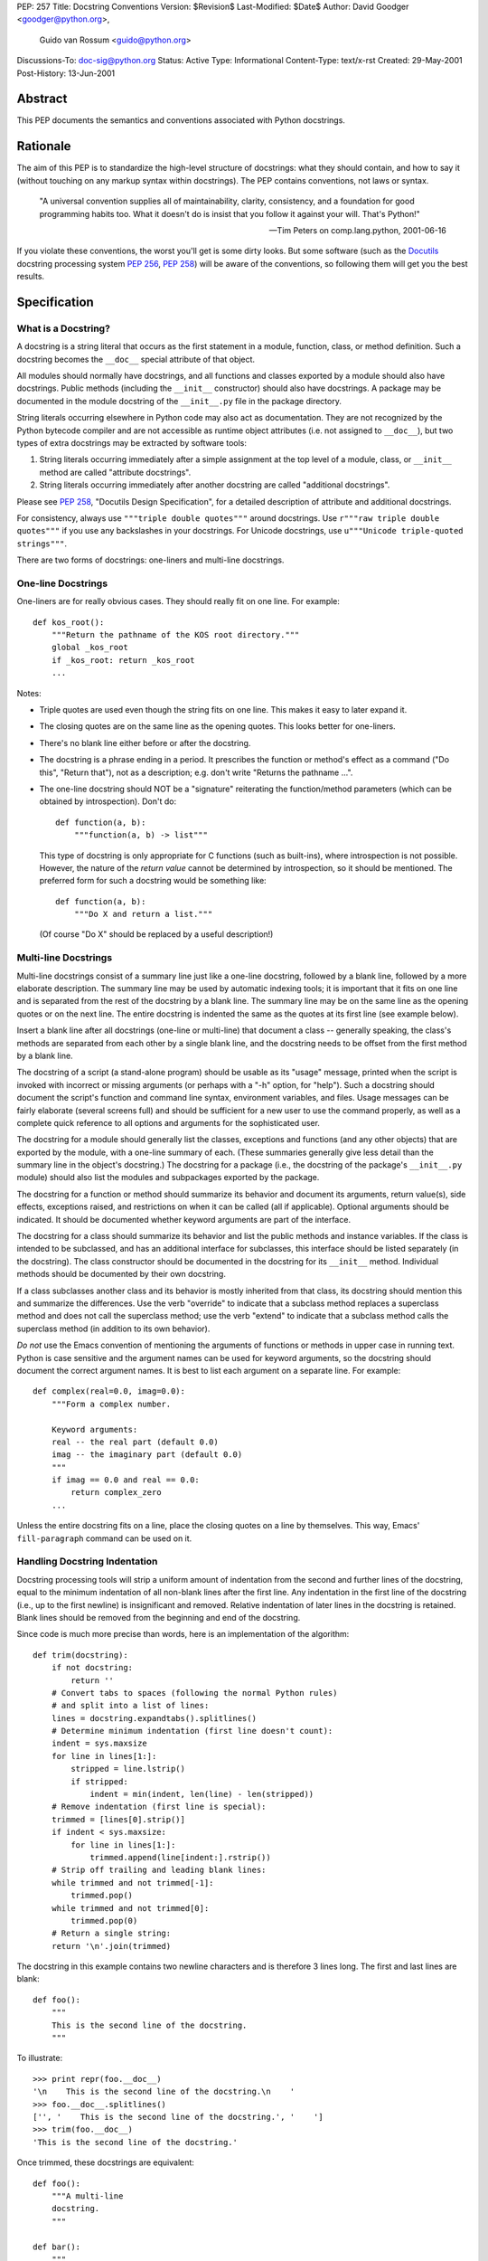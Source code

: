 PEP: 257
Title: Docstring Conventions
Version: $Revision$
Last-Modified: $Date$
Author: David Goodger <goodger@python.org>,
        Guido van Rossum <guido@python.org>
Discussions-To: doc-sig@python.org
Status: Active
Type: Informational
Content-Type: text/x-rst
Created: 29-May-2001
Post-History: 13-Jun-2001


Abstract
========

This PEP documents the semantics and conventions associated with
Python docstrings.


Rationale
=========

The aim of this PEP is to standardize the high-level structure of
docstrings: what they should contain, and how to say it (without
touching on any markup syntax within docstrings).  The PEP contains
conventions, not laws or syntax.

    "A universal convention supplies all of maintainability, clarity,
    consistency, and a foundation for good programming habits too.
    What it doesn't do is insist that you follow it against your will.
    That's Python!"

    -- Tim Peters on comp.lang.python, 2001-06-16

If you violate these conventions, the worst you'll get is some dirty
looks.  But some software (such as the Docutils_ docstring processing
system :pep:`256`, :pep:`258`) will be aware of the conventions, so following them
will get you the best results.


Specification
=============

What is a Docstring?
--------------------

A docstring is a string literal that occurs as the first statement in
a module, function, class, or method definition.  Such a docstring
becomes the ``__doc__`` special attribute of that object.

All modules should normally have docstrings, and all functions and
classes exported by a module should also have docstrings.  Public
methods (including the ``__init__`` constructor) should also have
docstrings.  A package may be documented in the module docstring of
the ``__init__.py`` file in the package directory.

String literals occurring elsewhere in Python code may also act as
documentation.  They are not recognized by the Python bytecode
compiler and are not accessible as runtime object attributes (i.e. not
assigned to ``__doc__``), but two types of extra docstrings may be
extracted by software tools:

1. String literals occurring immediately after a simple assignment at
   the top level of a module, class, or ``__init__`` method are called
   "attribute docstrings".

2. String literals occurring immediately after another docstring are
   called "additional docstrings".

Please see :pep:`258`, "Docutils Design Specification", for a
detailed description of attribute and additional docstrings.

For consistency, always use ``"""triple double quotes"""`` around
docstrings.  Use ``r"""raw triple double quotes"""`` if you use any
backslashes in your docstrings.  For Unicode docstrings, use
``u"""Unicode triple-quoted strings"""``.

There are two forms of docstrings: one-liners and multi-line
docstrings.


One-line Docstrings
--------------------

One-liners are for really obvious cases.  They should really fit on
one line.  For example::

    def kos_root():
        """Return the pathname of the KOS root directory."""
        global _kos_root
        if _kos_root: return _kos_root
        ...

Notes:

- Triple quotes are used even though the string fits on one line.
  This makes it easy to later expand it.

- The closing quotes are on the same line as the opening quotes.  This
  looks better for one-liners.

- There's no blank line either before or after the docstring.

- The docstring is a phrase ending in a period.  It prescribes the
  function or method's effect as a command ("Do this", "Return that"),
  not as a description; e.g. don't write "Returns the pathname ...".

- The one-line docstring should NOT be a "signature" reiterating the
  function/method parameters (which can be obtained by introspection).
  Don't do::

      def function(a, b):
          """function(a, b) -> list"""

  This type of docstring is only appropriate for C functions (such as
  built-ins), where introspection is not possible.  However, the
  nature of the *return value* cannot be determined by introspection,
  so it should be mentioned.  The preferred form for such a docstring
  would be something like::

      def function(a, b):
          """Do X and return a list."""

  (Of course "Do X" should be replaced by a useful description!)


Multi-line Docstrings
----------------------

Multi-line docstrings consist of a summary line just like a one-line
docstring, followed by a blank line, followed by a more elaborate
description.  The summary line may be used by automatic indexing
tools; it is important that it fits on one line and is separated from
the rest of the docstring by a blank line.  The summary line may be on
the same line as the opening quotes or on the next line.  The entire
docstring is indented the same as the quotes at its first line (see
example below).

Insert a blank line after all docstrings (one-line or multi-line) that
document a class -- generally speaking, the class's methods are
separated from each other by a single blank line, and the docstring
needs to be offset from the first method by a blank line.

The docstring of a script (a stand-alone program) should be usable as
its "usage" message, printed when the script is invoked with incorrect
or missing arguments (or perhaps with a "-h" option, for "help").
Such a docstring should document the script's function and command
line syntax, environment variables, and files.  Usage messages can be
fairly elaborate (several screens full) and should be sufficient for a
new user to use the command properly, as well as a complete quick
reference to all options and arguments for the sophisticated user.

The docstring for a module should generally list the classes,
exceptions and functions (and any other objects) that are exported by
the module, with a one-line summary of each.  (These summaries
generally give less detail than the summary line in the object's
docstring.)  The docstring for a package (i.e., the docstring of the
package's ``__init__.py`` module) should also list the modules and
subpackages exported by the package.

The docstring for a function or method should summarize its behavior
and document its arguments, return value(s), side effects, exceptions
raised, and restrictions on when it can be called (all if applicable).
Optional arguments should be indicated.  It should be documented
whether keyword arguments are part of the interface.

The docstring for a class should summarize its behavior and list the
public methods and instance variables.  If the class is intended to be
subclassed, and has an additional interface for subclasses, this
interface should be listed separately (in the docstring).  The class
constructor should be documented in the docstring for its ``__init__``
method.  Individual methods should be documented by their own
docstring.

If a class subclasses another class and its behavior is mostly
inherited from that class, its docstring should mention this and
summarize the differences.  Use the verb "override" to indicate that a
subclass method replaces a superclass method and does not call the
superclass method; use the verb "extend" to indicate that a subclass
method calls the superclass method (in addition to its own behavior).

*Do not* use the Emacs convention of mentioning the arguments of
functions or methods in upper case in running text.  Python is case
sensitive and the argument names can be used for keyword arguments, so
the docstring should document the correct argument names.  It is best
to list each argument on a separate line.  For example::

    def complex(real=0.0, imag=0.0):
        """Form a complex number.

        Keyword arguments:
        real -- the real part (default 0.0)
        imag -- the imaginary part (default 0.0)
        """
        if imag == 0.0 and real == 0.0:
            return complex_zero
        ...

Unless the entire docstring fits on a line, place the closing quotes
on a line by themselves.  This way, Emacs' ``fill-paragraph`` command
can be used on it.


Handling Docstring Indentation
------------------------------

Docstring processing tools will strip a uniform amount of indentation
from the second and further lines of the docstring, equal to the
minimum indentation of all non-blank lines after the first line.  Any
indentation in the first line of the docstring (i.e., up to the first
newline) is insignificant and removed.  Relative indentation of later
lines in the docstring is retained.  Blank lines should be removed
from the beginning and end of the docstring.

Since code is much more precise than words, here is an implementation
of the algorithm::

    def trim(docstring):
        if not docstring:
            return ''
        # Convert tabs to spaces (following the normal Python rules)
        # and split into a list of lines:
        lines = docstring.expandtabs().splitlines()
        # Determine minimum indentation (first line doesn't count):
        indent = sys.maxsize
        for line in lines[1:]:
            stripped = line.lstrip()
            if stripped:
                indent = min(indent, len(line) - len(stripped))
        # Remove indentation (first line is special):
        trimmed = [lines[0].strip()]
        if indent < sys.maxsize:
            for line in lines[1:]:
                trimmed.append(line[indent:].rstrip())
        # Strip off trailing and leading blank lines:
        while trimmed and not trimmed[-1]:
            trimmed.pop()
        while trimmed and not trimmed[0]:
            trimmed.pop(0)
        # Return a single string:
        return '\n'.join(trimmed)

The docstring in this example contains two newline characters and is
therefore 3 lines long.  The first and last lines are blank::

    def foo():
        """
        This is the second line of the docstring.
        """

To illustrate::

    >>> print repr(foo.__doc__)
    '\n    This is the second line of the docstring.\n    '
    >>> foo.__doc__.splitlines()
    ['', '    This is the second line of the docstring.', '    ']
    >>> trim(foo.__doc__)
    'This is the second line of the docstring.'

Once trimmed, these docstrings are equivalent::

    def foo():
        """A multi-line
        docstring.
        """

    def bar():
        """
        A multi-line
        docstring.
        """


References and Footnotes
========================

.. _Docutils: http://docutils.sourceforge.net/

.. _Doc-SIG: http://www.python.org/sigs/doc-sig/


Copyright
=========

This document has been placed in the public domain.


Acknowledgements
================

The "Specification" text comes mostly verbatim from :pep:`8`
by Guido van Rossum.

This document borrows ideas from the archives of the Python Doc-SIG_.
Thanks to all members past and present.
